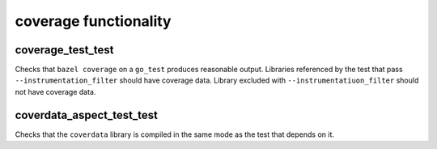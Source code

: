 coverage functionality
======================

coverage_test_test
------------------

Checks that ``bazel coverage`` on a ``go_test`` produces reasonable output.
Libraries referenced by the test that pass ``--instrumentation_filter`` should
have coverage data. Library excluded with ``--instrumentatiuon_filter`` should
not have coverage data.

coverdata_aspect_test_test
--------------------------

Checks that the ``coverdata`` library is compiled in the same mode as the
test that depends on it.
